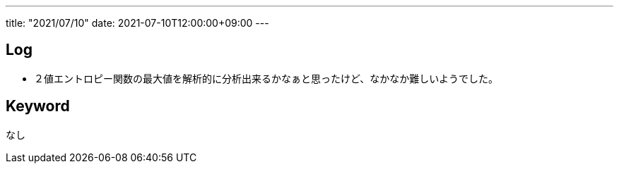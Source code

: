 ---
title: "2021/07/10"
date: 2021-07-10T12:00:00+09:00
---

== Log

* ２値エントロピー関数の最大値を解析的に分析出来るかなぁと思ったけど、なかなか難しいようでした。

== Keyword

なし